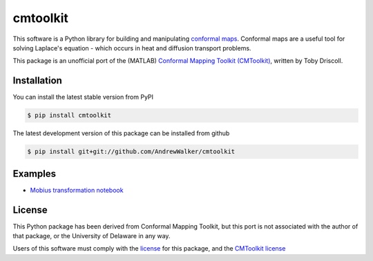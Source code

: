 =========
cmtoolkit
=========

This software is a Python library for building and manipulating `conformal maps
<http://en.wikipedia.org/wiki/Conformal_map>`_. Conformal maps are a useful
tool for solving Laplace's equation - which occurs in heat and diffusion
transport problems.

This package is an unofficial port of the (MATLAB) `Conformal Mapping Toolkit
(CMToolkit) <https://github.com/tobydriscoll/conformalmapping>`_, written by
Toby Driscoll.

|build_status| |coverage|




Installation
============

You can install the latest stable version from PyPI

.. code-block:: console

    $ pip install cmtoolkit

The latest development version of this package can be installed from github

.. code-block:: console

    $ pip install git+git://github.com/AndrewWalker/cmtoolkit

Examples
========

- `Mobius transformation notebook <http://nbviewer.ipython.org/github/AndrewWalker/cmtoolkit/blob/master/notebooks/mobius_grids.ipynb>`_

License
=======

This Python package has been derived from Conformal Mapping Toolkit, but this
port is not associated with the author of that package, or the University of
Delaware in any way. 

Users of this software must comply with the `license <LICENSE>`_ for this package, and the
`CMToolkit license <LICENSE.conformalmappingtoolbox>`_

.. |build_status| image:: https://api.travis-ci.org/AndrewWalker/cmtoolkit.png
   :target: https://travis-ci.org/AndrewWalker/cmtoolkit
   :alt: Current build status

.. |coverage| image:: https://coveralls.io/repos/AndrewWalker/cmtoolkit/badge.png?branch=master
  :target: https://coveralls.io/r/AndrewWalker/cmtoolkit?branch=master
  :alt: Current test coverage
